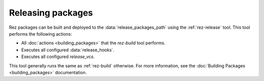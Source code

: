 ==================
Releasing packages
==================

Rez packages can be built and deployed to the :data:`release_packages_path`
using the :ref:`rez-release` tool. This tool performs the following actions:

* All :doc:`actions <building_packages>` that the `rez-build` tool performs.
* Executes all configured :data:`release_hooks`.
* Executes all configured `release_vcs`.

This tool generally runs the same as :ref:`rez-build` otherwise. For more
information, see the :doc:`Building Packages <building_packages>` documentation.